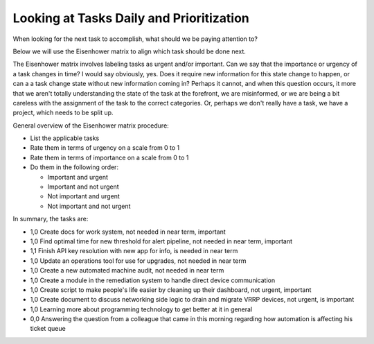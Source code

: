 Looking at Tasks Daily and Prioritization
=========================================

.. tags: organization, time management

When looking for the next task to accomplish, what should we be paying
attention to?

Below we will use the Eisenhower matrix to align which task should be
done next.

The Eisenhower matrix involves labeling tasks as urgent and/or
important. Can we say that the importance or urgency of a task changes
in time? I would say obviously, yes. Does it require new information for
this state change to happen, or can a a task change state without new
information coming in? Perhaps it cannot, and when this question occurs,
it more that we aren't totally understanding the state of the task at
the forefront, we are misinformed, or we are being a bit careless with
the assignment of the task to the correct categories. Or, perhaps we
don't really have a task, we have a project, which needs to be split up.

General overview of the Eisenhower matrix procedure:

- List the applicable tasks
- Rate them in terms of urgency on a scale from 0 to 1
- Rate them in terms of importance on a scale from 0 to 1
- Do them in the following order:
  
  - Important and urgent
  - Important and not urgent
  - Not important and urgent
  - Not important and not urgent

In summary, the tasks are:

- 1,0 Create docs for work system, not needed in near term, important

- 1,0 Find optimal time for new threshold for alert pipeline, not needed in
  near term, important

- 1,1 Finish API key resolution with new app for info, is needed in near
  term

- 1,0 Update an operations tool for use for upgrades, not needed in near
  term

- 1,0 Create a new automated machine audit, not needed in near term

- 1,0 Create a module in the remediation system to handle direct device
  communication

- 1,0 Create script to make people's life easier by cleaning up their
  dashboard, not urgent, important

- 1,0 Create document to discuss networking side logic to drain and migrate
  VRRP devices, not urgent, is important

- 1,0 Learning more about programming technology to get better at it in
  general

- 0,0 Answering the question from a colleague that came in this morning
  regarding how automation is affecting his ticket queue



